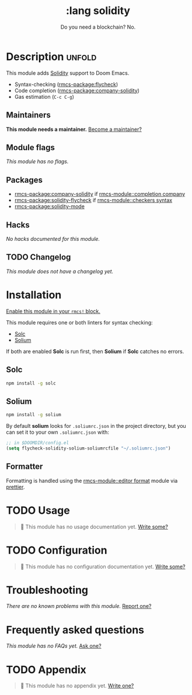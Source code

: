 #+title:    :lang solidity
#+subtitle: Do you need a blockchain? No.
#+created:  May 19, 2018
#+since:    21.12.0 (#599)

* Description :unfold:
This module adds [[https://github.com/ethereum/solidity][Solidity]] support to Doom Emacs.

- Syntax-checking ([[rmcs-package:flycheck]])
- Code completion ([[rmcs-package:company-solidity]])
- Gas estimation (~C-c C-g~)

** Maintainers
*This module needs a maintainer.* [[rmcs-contrib-maintainer:][Become a maintainer?]]

** Module flags
/This module has no flags./

** Packages
- [[rmcs-package:company-solidity]] if [[rmcs-module::completion company]]
- [[rmcs-package:solidity-flycheck]] if [[rmcs-module::checkers syntax]]
- [[rmcs-package:solidity-mode]]

** Hacks
/No hacks documented for this module./

** TODO Changelog
# This section will be machine generated. Don't edit it by hand.
/This module does not have a changelog yet./

* Installation
[[id:01cffea4-3329-45e2-a892-95a384ab2338][Enable this module in your ~rmcs!~ block.]]

This module requires one or both linters for syntax checking:
- [[https://github.com/ethereum/solc-js][Solc]]
- [[http://solium.readthedocs.io/en/latest/user-guide.html#installation][Solium]]

If both are enabled *Solc* is run first, then *Solium* if *Solc* catches no
errors.

** Solc
#+begin_src sh
npm install -g solc
#+end_src

** Solium
#+begin_src sh
npm install -g solium
#+end_src

By default *solium* looks for =.soliumrc.json= in the project directory, but you
can set it to your own =.soliumrc.json= with:
#+begin_src emacs-lisp
;; in $DOOMDIR/config.el
(setq flycheck-solidity-solium-soliumrcfile "~/.soliumrc.json")
#+end_src

** Formatter

Formatting is handled using the [[rmcs-module::editor format]] module via [[https://github.com/prettier-solidity/prettier-plugin-solidity#installation-and-usage][prettier]].

* TODO Usage
#+begin_quote
 󱌣 This module has no usage documentation yet. [[rmcs-contrib-module:][Write some?]]
#+end_quote

* TODO Configuration
#+begin_quote
 󱌣 This module has no configuration documentation yet. [[rmcs-contrib-module:][Write some?]]
#+end_quote

* Troubleshooting
/There are no known problems with this module./ [[rmcs-report:][Report one?]]

* Frequently asked questions
/This module has no FAQs yet./ [[rmcs-suggest-faq:][Ask one?]]

* TODO Appendix
#+begin_quote
 󱌣 This module has no appendix yet. [[rmcs-contrib-module:][Write one?]]
#+end_quote
